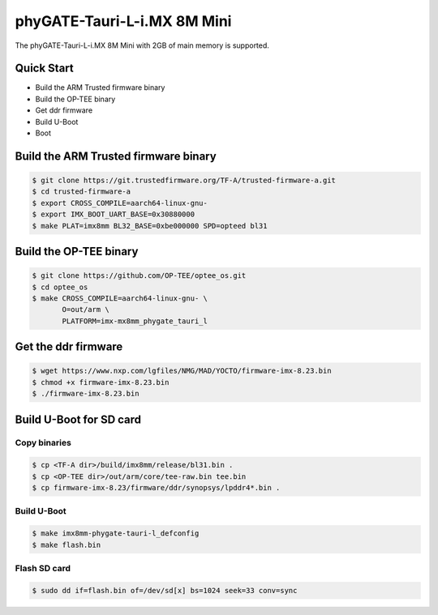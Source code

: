 .. SPDX-License-Identifier: GPL-2.0+

phyGATE-Tauri-L-i.MX 8M Mini
============================

The phyGATE-Tauri-L-i.MX 8M Mini with 2GB of main memory is supported.

Quick Start
-----------

- Build the ARM Trusted firmware binary
- Build the OP-TEE binary
- Get ddr firmware
- Build U-Boot
- Boot

Build the ARM Trusted firmware binary
-------------------------------------

.. code-block:: bash

   $ git clone https://git.trustedfirmware.org/TF-A/trusted-firmware-a.git
   $ cd trusted-firmware-a
   $ export CROSS_COMPILE=aarch64-linux-gnu-
   $ export IMX_BOOT_UART_BASE=0x30880000
   $ make PLAT=imx8mm BL32_BASE=0xbe000000 SPD=opteed bl31

Build the OP-TEE binary
-----------------------

.. code-block:: bash

   $ git clone https://github.com/OP-TEE/optee_os.git
   $ cd optee_os
   $ make CROSS_COMPILE=aarch64-linux-gnu- \
          O=out/arm \
          PLATFORM=imx-mx8mm_phygate_tauri_l

Get the ddr firmware
--------------------

.. code-block:: bash

   $ wget https://www.nxp.com/lgfiles/NMG/MAD/YOCTO/firmware-imx-8.23.bin
   $ chmod +x firmware-imx-8.23.bin
   $ ./firmware-imx-8.23.bin

Build U-Boot for SD card
------------------------

Copy binaries
^^^^^^^^^^^^^

.. code-block:: bash

   $ cp <TF-A dir>/build/imx8mm/release/bl31.bin .
   $ cp <OP-TEE dir>/out/arm/core/tee-raw.bin tee.bin
   $ cp firmware-imx-8.23/firmware/ddr/synopsys/lpddr4*.bin .

Build U-Boot
^^^^^^^^^^^^

.. code-block:: bash

   $ make imx8mm-phygate-tauri-l_defconfig
   $ make flash.bin

Flash SD card
^^^^^^^^^^^^^

.. code-block:: bash

   $ sudo dd if=flash.bin of=/dev/sd[x] bs=1024 seek=33 conv=sync
